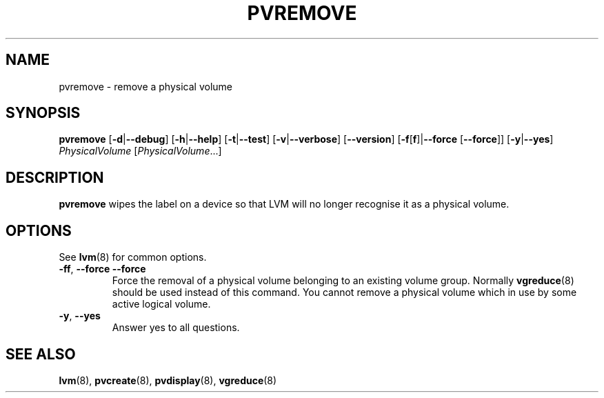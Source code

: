 .TH PVREMOVE 8 "LVM TOOLS 2.02.88(2) (2011-08-19)" "Sistina Software UK" \" -*- nroff -*-
.SH NAME
pvremove \- remove a physical volume
.SH SYNOPSIS
.B pvremove
.RB [ \-d | \-\-debug ]
.RB [ \-h | \-\-help ]
.RB [ \-t | \-\-test ]
.RB [ \-v | \-\-verbose ]
.RB [ \-\-version ]
.RB [ \-f [ f ]| \-\-force 
.RB [ \-\-force ]]
.RB [ \-y | \-\-yes ]
.I PhysicalVolume
.RI [ PhysicalVolume ...]
.SH DESCRIPTION
.B pvremove
wipes the label on a device so that LVM will no longer recognise it
as a physical volume.
.SH OPTIONS
See \fBlvm\fP(8) for common options.
.TP
.BR \-ff ", " \-\-force " " \-\-force
Force the removal of a physical volume belonging to an existing volume group.
Normally \fBvgreduce\fP(8) should be used instead of this command.
You cannot remove a physical volume which in use by some active logical volume.
.TP
.BR \-y ", " \-\-yes
Answer yes to all questions.
.SH SEE ALSO
.BR lvm (8),
.BR pvcreate (8),
.BR pvdisplay (8),
.BR vgreduce (8)
